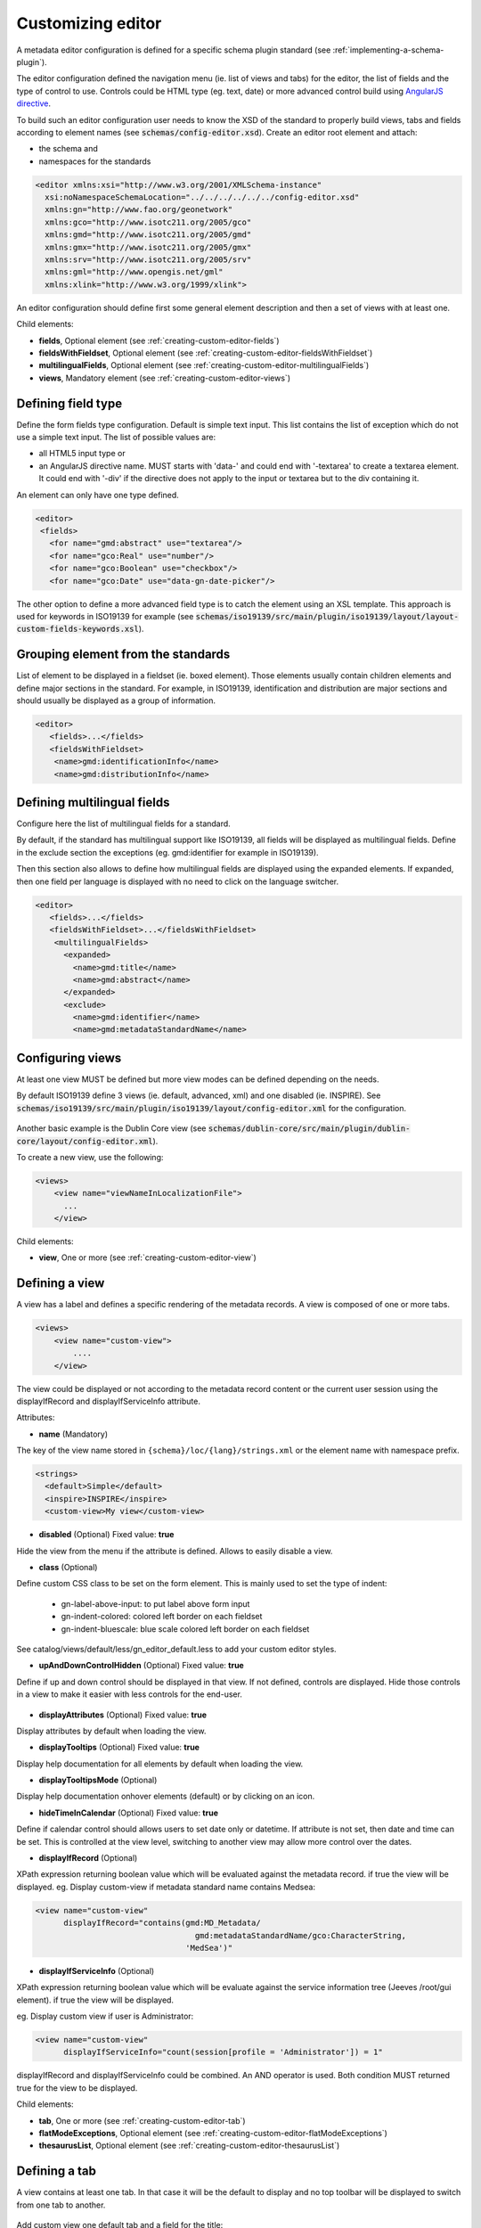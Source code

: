 .. _creating-custom-editor:

Customizing editor
##################


.. _creating-custom-editor-editor:

        
A metadata editor configuration is defined for a specific schema plugin standard
(see :ref:`implementing-a-schema-plugin`).

The editor configuration defined the navigation menu (ie. list of views and tabs)
for the editor, the list of fields and the type of control to use. Controls could
be HTML type (eg. text, date) or more advanced control build using
`AngularJS directive <https://docs.angularjs.org/guide/directive>`_.


To build such an editor configuration user needs to know the XSD of the standard
to properly build views, tabs and fields according to element names
(see :code:`schemas/config-editor.xsd`). Create an editor root element and
attach:

- the schema and

- namespaces for the standards


.. code-block:: xml

    <editor xmlns:xsi="http://www.w3.org/2001/XMLSchema-instance"
      xsi:noNamespaceSchemaLocation="../../../../../../config-editor.xsd"
      xmlns:gn="http://www.fao.org/geonetwork"
      xmlns:gco="http://www.isotc211.org/2005/gco"
      xmlns:gmd="http://www.isotc211.org/2005/gmd"
      xmlns:gmx="http://www.isotc211.org/2005/gmx"
      xmlns:srv="http://www.isotc211.org/2005/srv"
      xmlns:gml="http://www.opengis.net/gml"
      xmlns:xlink="http://www.w3.org/1999/xlink">


An editor configuration should define first some general element description and then
a set of views with at least one.


        

Child elements:

- **fields**, Optional element (see :ref:`creating-custom-editor-fields`)

- **fieldsWithFieldset**, Optional element (see :ref:`creating-custom-editor-fieldsWithFieldset`)

- **multilingualFields**, Optional element (see :ref:`creating-custom-editor-multilingualFields`)

- **views**, Mandatory element (see :ref:`creating-custom-editor-views`)

.. _creating-custom-editor-fields:

        
Defining field type
-------------------

Define the form fields type configuration. Default is simple text input.
This list contains the list of exception which do not use a simple text input.
The list of possible values are:

- all HTML5 input type or

- an AngularJS directive name. MUST starts with 'data-' and
  could end with '-textarea' to create a textarea element.
  It could end with '-div' if the directive does not apply
  to the input or textarea but to the div containing it.


An element can only have one type defined.


.. code-block:: xml

    <editor>
     <fields>
       <for name="gmd:abstract" use="textarea"/>
       <for name="gco:Real" use="number"/>
       <for name="gco:Boolean" use="checkbox"/>
       <for name="gco:Date" use="data-gn-date-picker"/>


The other option to define a more advanced field type is to catch the element using
an XSL template. This approach is used for keywords in ISO19139 for example
(see :code:`schemas/iso19139/src/main/plugin/iso19139/layout/layout-custom-fields-keywords.xsl`).


        
      

.. _creating-custom-editor-fieldsWithFieldset:

        

Grouping element from the standards
-----------------------------------

List of element to be displayed in a fieldset (ie. boxed element). Those
elements usually contain children elements and define major sections in the
standard. For example, in ISO19139, identification and distribution are major
sections and should usually be displayed as a group of information.

.. code-block:: xml

    <editor>
       <fields>...</fields>
       <fieldsWithFieldset>
        <name>gmd:identificationInfo</name>
        <name>gmd:distributionInfo</name>


        

.. _creating-custom-editor-multilingualFields:

        
Defining multilingual fields
----------------------------

Configure here the list of multilingual fields for a standard.

By default, if the standard has multilingual support like ISO19139, all fields will be displayed
as multilingual fields. Define in the exclude section the exceptions (eg. gmd:identifier for example in ISO19139).

Then this section also allows to define how multilingual fields are displayed using the expanded elements.
If expanded, then one field per language is displayed with no need to click on the language switcher.

.. figure:: ../../user-guide/describing-information/img/multilingual-editing.png



.. code-block:: xml


    <editor>
       <fields>...</fields>
       <fieldsWithFieldset>...</fieldsWithFieldset>
        <multilingualFields>
          <expanded>
            <name>gmd:title</name>
            <name>gmd:abstract</name>
          </expanded>
          <exclude>
            <name>gmd:identifier</name>
            <name>gmd:metadataStandardName</name>


        

.. _creating-custom-editor-views:

        
Configuring views
-----------------

At least one view MUST be defined but more view modes can be defined depending on the needs.

By default ISO19139 define 3 views (ie. default, advanced, xml) and one disabled (ie. INSPIRE).
See :code:`schemas/iso19139/src/main/plugin/iso19139/layout/config-editor.xml` for the configuration.

.. figure:: ../../user-guide/describing-information/img/view-mode.png

Another basic example is the Dublin Core view (see :code:`schemas/dublin-core/src/main/plugin/dublin-core/layout/config-editor.xml`).

To create a new view, use the following:

.. code-block:: xml


      <views>
          <view name="viewNameInLocalizationFile">
            ...
          </view>

        
      

Child elements:

- **view**, One or more (see :ref:`creating-custom-editor-view`)

.. _creating-custom-editor-view:

        
Defining a view
---------------

A view has a label and defines a specific rendering of the metadata records.
A view is composed of one or more tabs.

.. code-block:: xml


      <views>
          <view name="custom-view">
              ....
          </view>


The view could be displayed or not according to the metadata record content or
the current user session using the displayIfRecord and displayIfServiceInfo attribute.

        
      

Attributes:

- **name** (Mandatory)

The key of the view name stored in ``{schema}/loc/{lang}/strings.xml`` or the element name with namespace prefix.

.. code-block:: xml

      <strings>
        <default>Simple</default>
        <inspire>INSPIRE</inspire>
        <custom-view>My view</custom-view>


            

- **disabled** (Optional) Fixed value: **true**

Hide the view from the menu if the attribute is defined. Allows to easily disable a view.
            

- **class** (Optional)

Define custom CSS class to be set on the form element. This is mainly used
to set the type of indent:

 * gn-label-above-input: to put label above form input
 * gn-indent-colored: colored left border on each fieldset
 * gn-indent-bluescale: blue scale colored left border on each fieldset

See catalog/views/default/less/gn_editor_default.less to add your custom editor styles.
            

- **upAndDownControlHidden** (Optional) Fixed value: **true**

Define if up and down control should be displayed in that view. If not defined, controls are displayed.
Hide those controls in a view to make it easier with less controls for the end-user.

.. figure:: ../../user-guide/describing-information/img/editor-control-updown.png


            

- **displayAttributes** (Optional) Fixed value: **true**

Display attributes by default when loading the view.


- **displayTooltips** (Optional) Fixed value: **true**

Display help documentation for all elements by default when loading the view.


- **displayTooltipsMode** (Optional)

Display help documentation onhover elements (default) or by clicking on an icon.


- **hideTimeInCalendar** (Optional) Fixed value: **true**

Define if calendar control should allows users to set date only or
datetime. If attribute is not set, then date and time can be set. This is controlled at the view level,
switching to another view may allow more control over the dates.



- **displayIfRecord** (Optional)

XPath expression returning boolean value which will be evaluated against the metadata record. if true the view will be displayed.
eg. Display custom-view if metadata standard name contains Medsea:

.. code-block:: xml

    <view name="custom-view"
          displayIfRecord="contains(gmd:MD_Metadata/
                                      gmd:metadataStandardName/gco:CharacterString,
                                    'MedSea')"



- **displayIfServiceInfo** (Optional)

XPath expression returning boolean value which will be evaluate against the service
information tree (Jeeves /root/gui element). if true the view will be displayed.

eg. Display custom view if user is Administrator:

.. code-block:: xml

    <view name="custom-view"
          displayIfServiceInfo="count(session[profile = 'Administrator']) = 1"

displayIfRecord and displayIfServiceInfo could be combined. An AND operator is used. Both condition MUST returned true for the view to be displayed.



Child elements:

- **tab**, One or more (see :ref:`creating-custom-editor-tab`)

- **flatModeExceptions**, Optional element (see :ref:`creating-custom-editor-flatModeExceptions`)

- **thesaurusList**, Optional element (see :ref:`creating-custom-editor-thesaurusList`)

.. _creating-custom-editor-tab:


Defining a tab
--------------

A view contains at least one tab. In that case it will be the default to display and no
top toolbar will be displayed to switch from one tab to another.

.. figure:: ../../user-guide/describing-information/img/editor-tab-switcher.png

Add custom view one default tab and a field for the title:

.. code-block:: xml

      <views>
        <view name="custom-view">
          <tab id="custom-tab" default="true">
            <section>
              <field xpath="/gmd:MD_Metadata/gmd:identificationInfo/*/gmd:citation/*/gmd:title"/>
            </section>
          </tab>
        </view>



        

Attributes:

- **id** (Mandatory)

The tab key used in URL parameter to activate that tab. The key is also use for the tab label as defined in ``{schema}/loc/{lang}/strings.xml``.
            

- **default** (Optional) Fixed value: **true**

Define if this tab is the default one for the view. Only one tab should be the default in a view.
            

- **toggle** (Optional) Fixed value: **true**

Define if the tab should be displayed in a drop down menu instead of a tab. This is used for advanced
section which is not used often by the end-user. More than one tab could be grouped in that drop down tab menu.
            

- **formatter-order** (Optional)

Define the ordering index of this tab in the XSLT formatter (Note used for editor).
            

- **mode** (Optional) Fixed value: **flat**

The "flat" mode is an important concept to understand for the editor. It controls the way:

 - complex elements are displayed (ie. elements having children) and

 - non existing elements are displayed (ie. elements in the standard not in the current document).


When a tab is in flat mode, this tab will not display element which are not in the current metadata
document and it will display complex element as a group only if defined in the list of
element with fieldset (see :ref:`creating-custom-editor-fieldsWithFieldset`).

Example for a contact in non "flat" mode:


.. figure:: ../../user-guide/describing-information/img/editor-contact-nonflatmode.png


Example for a contact in "flat" mode:


.. figure:: ../../user-guide/describing-information/img/editor-contact-flatmode.png


This mode makes the layout simpler but does not provide all controls to remove
some of the usually boxed element. End-user can still move  to the advanced view mode
to access those hidden elements in flat mode.

It's recommended to preserve at least one view in non "flat" mode for reviewer or administrator in order
to be able:

 - to build proper templates based on the standards

 - to fix any types of errors.


        

- **mode** (Mandatory)



- **displayIfRecord** (Optional)

XPath expression returning boolean value which will be evaluated against the metadata record. if true the view will be displayed.
eg. Display custom-view if metadata standard name contains Medsea:

.. code-block:: xml

    <view name="custom-view"
          displayIfRecord="contains(gmd:MD_Metadata/
                                      gmd:metadataStandardName/gco:CharacterString,
                                    'MedSea')"



- **displayIfServiceInfo** (Optional)

XPath expression returning boolean value which will be evaluate against the service
information tree (Jeeves /root/gui element). if true the view will be displayed.

eg. Display custom view if user is Administrator:

.. code-block:: xml

    <view name="custom-view"
          displayIfServiceInfo="count(session[profile = 'Administrator']) = 1"

displayIfRecord and displayIfServiceInfo could be combined. An AND operator is used. Both condition MUST returned true for the view to be displayed.



.. _creating-custom-editor-flatModeExceptions:

Configuring complex element display
~~~~~~~~~~~~~~~~~~~~~~~~~~~~~~~~~~~

Elements to apply "flat" mode exceptions. By default,
"flat" mode does not display elements containing only children and no value.

Use or and in attribute to display non existing element.
To display gmd:descriptiveKeywords element even if does not exist in the metadata
record or if the field should be displayed to add new occurrences:

.. code-block:: xml

      <field
            xpath="/gmd:MD_Metadata/gmd:identificationInfo/*/gmd:descriptiveKeywords/*/gmd:keyword"
            or="keyword"
            in="/gmd:MD_Metadata/gmd:identificationInfo/*/gmd:descriptiveKeywords/*"/>
   </tab>

   <!-- Elements that should not use the "flat" mode -->
   <flatModeExceptions>
     <for name="gmd:descriptiveKeywords" />
   </flatModeExceptions>
 </view>




.. _creating-custom-editor-thesaurusList:

Customizing thesaurus
~~~~~~~~~~~~~~~~~~~~~

To configure the type of transformations
or the number of keyword allowed, or if the widget
has to be displayed in a fieldset or as simple field for a
thesaurus define a specific configuration:

eg. only 2 INSPIRE themes.


.. code-block:: xml

      <thesaurusList>
        <thesaurus key="external.theme.httpinspireeceuropaeutheme-theme"
                   maxtags="2"
                   fieldset="false"
                   transformations=""/>
      </thesaurusList>


      

.. _creating-custom-editor-section:

Adding a section to a tab
-------------------------

A section is a group of fields. If a name attribute is provided,
then it will create an HTML fieldset which is collapsible.
If no name attribute is provided, then it just render the inner elements.
For example, if you need a tab without a root fieldset, juste create 
the mandatory section with no name and then the inner elements.


        

Attributes:

- **name** (Optional)

An optional name to override the default one base on field name for the
            section. The name must be defined in ``{schema}/loc/{lang}/strings.xml``.
          

- **xpath** (Optional)

The xpath of the element to match. If an XPath is set for a section, it
            should not contains any field.
          

- **mode** (Optional) Fixed value: **flat**

The "flat" mode is an important concept to understand for the editor. It controls the way:

 - complex elements are displayed (ie. elements having children) and

 - non existing elements are displayed (ie. elements in the standard not in the current document).


When a tab is in flat mode, this tab will not display element which are not in the current metadata
document and it will display complex element as a group only if defined in the list of
element with fieldset (see :ref:`creating-custom-editor-fieldsWithFieldset`).

Example for a contact in non "flat" mode:


.. figure:: ../../user-guide/describing-information/img/editor-contact-nonflatmode.png


Example for a contact in "flat" mode:


.. figure:: ../../user-guide/describing-information/img/editor-contact-flatmode.png


This mode makes the layout simpler but does not provide all controls to remove
some of the usually boxed element. End-user can still move  to the advanced view mode
to access those hidden elements in flat mode.

It's recommended to preserve at least one view in non "flat" mode for reviewer or administrator in order
to be able:

 - to build proper templates based on the standards

 - to fix any types of errors.


        

- **mode** (Mandatory)



- **or** (Optional)

Local name to match if the element does not exist.

- **or** (Optional)

            
The local name of the geonet child (ie. non existing element) to match.

.. code-block:: xml

    <field xpath="/gmd:MD_Metadata/gmd:language"
           or="language"
           in="/gmd:MD_Metadata"/>



- **or** (Optional)



- **in** (Optional)

XPath of the geonet:child element with the or name to look for. Usually
        points to the parent of last element of the XPath attribute.
      

- **in** (Optional)

The element to search in for the geonet child.

- **displayIfRecord** (Optional)

XPath expression returning boolean value which will be evaluated against the metadata record. if true the view will be displayed.
eg. Display custom-view if metadata standard name contains Medsea:

.. code-block:: xml

    <view name="custom-view"
          displayIfRecord="contains(gmd:MD_Metadata/
                                      gmd:metadataStandardName/gco:CharacterString,
                                    'MedSea')"



.. _creating-custom-editor-field:


Adding a field
--------------

To display a simple element use the ``xpath`` attribute to point to the element to display:

.. code-block:: xml

      <field xpath="/gmd:MD_Metadata/gmd:identificationInfo/*/gmd:citation/*/gmd:title"/>


To override a field label use the ``name`` attribute and define that new label in ``{schema}/loc/{lang}/strings.xml``:

.. code-block:: xml

      <field name="myTitle"
             xpath="/gmd:MD_Metadata/gmd:identificationInfo/*/gmd:citation/*/gmd:title"/>


To display a complex element which exist in the metadata document:

.. code-block:: xml

      <field name="pointOfContact"
             xpath="/gmd:MD_Metadata/gmd:identificationInfo/*/gmd:pointOfContact"/>

In that case all children elements are also displayed.



To display a field if exist in the metadata document or providing a add button
in case it does not exist (specify ``in`` and ``or`` attribute):


.. code-block:: xml

      <field name="pointOfContact"
             xpath="/gmd:MD_Metadata/gmd:identificationInfo/*/gmd:pointOfContact"
             or="pointOfContact"
             in="/gmd:MD_Metadata/gmd:identificationInfo/*"
             del="."/>


Activate the "flat" mode at the tab level to make the form display only existing elements:

.. code-block:: xml

    <view name="custom-view">
        <tab id="custom-tab" default="true" mode="flat">
          <section>
            <field
                    xpath="/gmd:MD_Metadata/gmd:identificationInfo/*/gmd:citation/*/gmd:title"/>
            <field name="pointOfContact"
                   xpath="/gmd:MD_Metadata/gmd:identificationInfo/*/gmd:pointOfContact"
                   or="pointOfContact"
                   in="/gmd:MD_Metadata/gmd:identificationInfo/*"
                   del="."/>
          </section>
        </tab>
      </view>


        

Attributes:

- **xpath** (Mandatory)

The xpath of the element to match.

- **if** (Optional)

An optional xpath expression to evaluate to define if the element should be displayed
only in some situation (eg. only for service metadata records). eg.

.. code-block:: xml

          <field
            xpath="/gmd:MD_Metadata/gmd:identificationInfo/srv:SV_ServiceIdentification/
            gmd:resourceConstraints/gmd:MD_LegalConstraints/gmd:otherConstraints"
            if="count(gmd:MD_Metadata/gmd:identificationInfo/srv:SV_ServiceIdentification) > 0"/>



- **name** (Optional)

A field name to override the default name.

- **isMissingLabel** (Optional)

The label to display if the element does not exist in the metadata record. It indicates that
the element is missing in the current record. It could be use for a conformity section saying
that the element is "not evaluated". EXPERIMENTAL
            
          

- **or** (Optional)

            
The local name of the geonet child (ie. non existing element) to match.

.. code-block:: xml

    <field xpath="/gmd:MD_Metadata/gmd:language"
           or="language"
           in="/gmd:MD_Metadata"/>



- **in** (Optional)

The element to search in for the geonet child.

- **del** (Optional)

            
Relative XPath of the element to remove when the remove button is clicked.

eg. If a template field match linkage and allows editing of field URL,
the remove control should remove the parent element gmd:onLine.

.. code-block:: xml

    <field name="url"
      xpath="/gmd:MD_Metadata/gmd:distributionInfo/gmd:MD_Distribution/gmd:transferOptions
                /gmd:MD_DigitalTransferOptions/gmd:onLine/gmd:CI_OnlineResource/gmd:linkage"
      del="../..">
      <template>



Del attribute can be used in template mode or not. Example to remove
spatialResolution while only editing denominator or distance. Denominator or distance
are mandatory but as the del element point to the spatialResolution
ancestor, there is no mandatory flag displayed and the remove control
remove the spatialResolution element.


.. code-block:: xml


    <field xpath="/gmd:MD_Metadata/gmd:identificationInfo/
                    */gmd:spatialResolution/*/gmd:distance"
           del="../.."/>
    <field xpath="/gmd:MD_Metadata/gmd:identificationInfo/
                    */gmd:spatialResolution/
                      */gmd:equivalentScale/*/gmd:denominator"
           del="../../../.."/>

            
          

- **templateModeOnly** (Optional) Fixed value: **true**

Define if the template mode should be the only mode used. In that case, the field is always
displayed based on the XML template snippet field configuration. Default is false.
            

- **notDisplayedIfMissing** (Optional) Fixed value: **true**

If the field is found and a geonet child also, the geonet child to add a
            new one is not displayed.
          

- **use** (Optional)

The form field type to use (one of the HTML5 type) or an AngularJS directive to use.
This list is defined as an open enumeration. For directive, the value will be set in a simple
text input by default. If the directive needs to deal with cariage return character, the
directive name MUST contains "-textarea" in order to set the value in a textarea
instead of the text input.
         

- **use** (Optional)

                        
Field type. Register here any Angular directive to be used
on the client side. Default is simple text field.
                        
                      

Child elements:

- **template**, Optional element (see :ref:`creating-custom-editor-template`)

.. _creating-custom-editor-template:


Adding a template based field
-----------------------------

A templace configuration for an XML snippet to edit.

A template field is compose of an XML snippet corresponding to the element to edit where values to be edited are identified using {{fields}} notation. Each fields needs to be defined as values from which one input field will be created.

This mode is used to hide the complexity of the XML element to edit. eg.

.. code-block:: xml

     <field name="url"
            templateModeOnly="true"
            xpath="/gmd:MD_Metadata/gmd:distributionInfo/g.../gmd:linkage">
        <template>
          <values>
            <key label="url"
                 xpath="gmd:URL"
                 tooltip="gmd:linkage"/>
          </values>
          <snippet>t
            <gmd:linkage>
              <gmd:URL>{{url}}</gmd:URL>
            </gmd:linkage>
          </snippet>
        </template>


The template field mode will only provide editing of part of the snippet element. In some case the snippet may contains more elements than the one edited. In such case, the snippet MUST identified the list of potential elements in order to not to loose information when using this mode. Use the gn:copy element to properly combined the template with the current document.

eg. The gmd:MD_Identifier may contain a gmd:authority node which needs to be preserved.

.. code-block:: xml

    <snippet>
      <gmd:identifier>
        <gmd:MD_Identifier>
          <gn:copy select="gmd:authority"/>
          <gmd:code>
            <gco:CharacterString>{{code}}</gco:CharacterString>
          </gmd:code>
        </gmd:MD_Identifier>
      </gmd:identifier>
    </snippet>

Warning: Template based field does not support multilingual editing for ISO standards (ie. only the main language is edited - therefore, multilingual elements will be preserved).


        

.. _creating-custom-editor-text:

Adding documentation or help
----------------------------

Insert an HTML fragment in the editor.


.. code-block:: xml

          <field name="edmerpName"
                 xpath="/gmd:MD_Metadata/gmd:identificationInfo/*/
                          gmd:pointOfContact[*/gmd:role/*/@codeListValue='edmerp']"
                 del=".">

          <text ref="edmerp-help"/>


The fragment is defined in localization file strings.xml:

.. code-block:: xml

       <edmerp-help>
         <div class="row">
           <div class="col-xs-offset-2 col-xs-8">
             <p class="help-block">The European Directory for Marine Environment
                 Research Project (EDMERP) contains descriptions of many projects.
                 This catalogue is maintained ...</p>
             </div>
         </div>
       </edmerp-help>


        

Attributes:

- **ref** (Mandatory)

The tag name of the element to insert in the localization file.
          

- **if** (Optional)

            
An XPath expression to evaluate. If true, the text is displayed.
          

.. _creating-custom-editor-action:

Adding a button
---------------

A button which trigger an action (usually a process or a add button).

Example of a button adding an extent:

.. code-block:: xml

        <action type="add"
                name="extent"
                or="extent"
                in="/gmd:MD_Metadata/gmd:identificationInfo/gmd:MD_DataIdentification">
            <template>
              <snippet>
                <gmd:extent>
                  <gmd:EX_Extent>
                    <gmd:geographicElement>
                      <gmd:EX_GeographicBoundingBox>
                        <gmd:westBoundLongitude>
                          <gco:Decimal/>
                        </gmd:westBoundLongitude>
                        <gmd:eastBoundLongitude>
                          <gco:Decimal/>
                        </gmd:eastBoundLongitude>
                        <gmd:southBoundLatitude>
                          <gco:Decimal/>
                        </gmd:southBoundLatitude>
                        <gmd:northBoundLatitude>
                          <gco:Decimal/>
                        </gmd:northBoundLatitude>
                      </gmd:EX_GeographicBoundingBox>
                    </gmd:geographicElement>
                  </gmd:EX_Extent>
                </gmd:extent>
              </snippet>
            </template>
          </action>


Example of a button displayed only if there is no resource identifier ending with
the metadata record identifier (ie. ``if`` attribute) and running the process
with ``add-resource-id`` identifier:

.. code-block:: xml

          <action type="process"
                  process="add-resource-id"
                  if="count(gmd:MD_Metadata/gmd:identificationInfo/*/
                                gmd:citation/*/gmd:identifier[
                                  ends-with(gmd:MD_Identifier/gmd:code/gco:CharacterString,
                                            //gmd:MD_Metadata/gmd:fileIdentifier/gco:CharacterString)]) = 0"/>


Example of a button based on custom directive with some directive attributes set by
XPath:

.. code-block:: xml

          <action type="add"
                  btnLabel="checkpoint-tdp-add-component"
                  name="dataQualityInfo" or="dataQualityInfo"
                  in="/mdb:MD_Metadata"
                  addDirective="data-gn-record-fragment-selector">
            <directiveAttributes data-source-records="xpath::string-join(
              //mri:associatedResource/*[mri:initiativeType/*/@codeListValue = 'specification']
                /mri:metadataReference/@uuidref, ',')"/>
          </action>


Example of a dropdown button with 3 coordinate systems to choose from:

.. code-block:: xml

         <!-- Display CRS description only,
                 customize label
                 and drop the refSysInfo element if removed -->
          <field xpath="/mdb:MD_Metadata/mdb:referenceSystemInfo/*/
                           mrs:referenceSystemIdentifier/*/mcc:description"
                 name="referenceSystemInfo"
                 del="../../../.."/>

          <!-- Add one of the 3 CRS proposed using the dropdown -->
          <action type="add"
                  btnLabel="addCrs"
                  name="referenceSystemInfo" or="referenceSystemInfo"
                  in="/mdb:MD_Metadata">
            <template>
              <snippet label="addCrs4326">
                <mdb:referenceSystemInfo>
                  <mrs:MD_ReferenceSystem>
                    <mrs:referenceSystemIdentifier>
                      <mcc:MD_Identifier>
                        <mcc:code>
                          <gco:CharacterString>http://www.opengis.net/def/crs/EPSG/0/4326</gco:CharacterString>
                        </mcc:code>
                        <mcc:description>
                          <gco:CharacterString>WGS 84 (EPSG:4326)</gco:CharacterString>
                        </mcc:description>
                      </mcc:MD_Identifier>
                    </mrs:referenceSystemIdentifier>
                  </mrs:MD_ReferenceSystem>
                </mdb:referenceSystemInfo>
              </snippet>
              <snippet label="addCrs4258">
                <mdb:referenceSystemInfo>
                  <mrs:MD_ReferenceSystem>
                    <mrs:referenceSystemIdentifier>
                      <mcc:MD_Identifier>
                        <mcc:code>
                          <gco:CharacterString>http://www.opengis.net/def/crs/EPSG/0/4258</gco:CharacterString>
                        </mcc:code>
                        <mcc:description>
                          <gco:CharacterString>ETRS89 (EPSG:4258)</gco:CharacterString>
                        </mcc:description>
                      </mcc:MD_Identifier>
                    </mrs:referenceSystemIdentifier>
                  </mrs:MD_ReferenceSystem>
                </mdb:referenceSystemInfo>
              </snippet>
              <snippet label="addCrs3035">
                <mdb:referenceSystemInfo>
                  <mrs:MD_ReferenceSystem>
                    <mrs:referenceSystemIdentifier>
                      <mcc:MD_Identifier>
                        <mcc:code>
                          <gco:CharacterString>http://www.opengis.net/def/crs/EPSG/0/3035</gco:CharacterString>
                        </mcc:code>
                        <mcc:description>
                          <gco:CharacterString>ETRS89 / LAEA Europe (EPSG:3035)</gco:CharacterString>
                        </mcc:description>
                      </mcc:MD_Identifier>
                    </mrs:referenceSystemIdentifier>
                  </mrs:MD_ReferenceSystem>
                </mdb:referenceSystemInfo>
              </snippet>
            </template>
          </action>


Example of a button to display a suggestion form:

.. code-block:: xml

          <action type="suggest"
                  process="add-columns-from-csv"/>


        

Attributes:

- **name** (Optional)

TODO

- **type** (Optional)

The type of control

- **process** (Optional)

The process identifier (eg. add-resource-id) or the associated resource
            type to open
            (eg. onlinesrc, fcats, parent, source, sibling, service, dataset, thumbnail) See
            onlinesrc directive.
          

- **forceLabel** (Optional)

Force the label to be displayed for this action
even if the action is not the first element of its
kind. Label with always be displayed.

          

- **if** (Optional)

            
An XPath expression to evaluate. If true, the control is displayed. eg.


.. code-block:: xml

    count(gmd:MD_Metadata/gmd:identificationInfo/*/gmd:citation/gmd:CI_Citation/
    gmd:identifier[ends-with(gmd:MD_Identifier/gmd:code/gco:CharacterString,
    //gmd:MD_Metadata/gmd:fileIdentifier/gco:CharacterString)]) = 0


will only displayed the action control if the resource identifier does not end
with the metadata identifier.
          

- **class** (Optional)

Optional CSS class to add to the parent div element. eg. gn-required to show a *.

- **btnLabel** (Optional)

Optional label to be addded to the button.

- **btnClass** (Optional)

Optional CSS class to be added to the button.

- **or** (Optional)

Local name to match if the element does not exist.

- **or** (Optional)

            
The local name of the geonet child (ie. non existing element) to match.

.. code-block:: xml

    <field xpath="/gmd:MD_Metadata/gmd:language"
           or="language"
           in="/gmd:MD_Metadata"/>



- **or** (Optional)



- **in** (Optional)

XPath of the geonet:child element with the or name to look for. Usually
        points to the parent of last element of the XPath attribute.
      

- **in** (Optional)

The element to search in for the geonet child.

- **addDirective** (Optional)

The directive to use for the add control for this field.

Child elements:

- **template**, Optional element (see :ref:`creating-custom-editor-template`)

.. _creating-custom-editor-section:

A group of field


Attributes:

- **name** (Mandatory)

                  
Section identifier.
Translations are set on client side.
                    
                

.. _creating-custom-editor-field:

A field on which user can do batch editing.

                  

Attributes:

- **name** (Mandatory)

                        
Field identifier.
Translations are set on client side.
                        
                      

- **xpath** (Mandatory)

                        
XPath of the element to edit.
                        
                      

- **indexField** (Optional)

                        
Lucene index field name (as defined in dumpfields).
The field will be used to preview current record values (TODO).
                        
                      

- **use** (Optional)

                        
Field type. Register here any Angular directive to be used
on the client side. Default is simple text field.
                        
                      

- **removable** (Optional) Fixed value: **true**

                        
Define if the field could be marked as deleted.
                        
                      

- **insertMode** (Optional)

                        
Define if the field should be insert or replace.
Do not set this property for mandatory field (eg. title).
                        
                      

- **codelist** (Optional)

                        
The codelist identifier. eg. gmd:MD_TopicCategoryCode for topic category.
                        
                      

.. _creating-custom-editor-template:

                          
Define an XML template to use for the value to insert.
                        
                        

